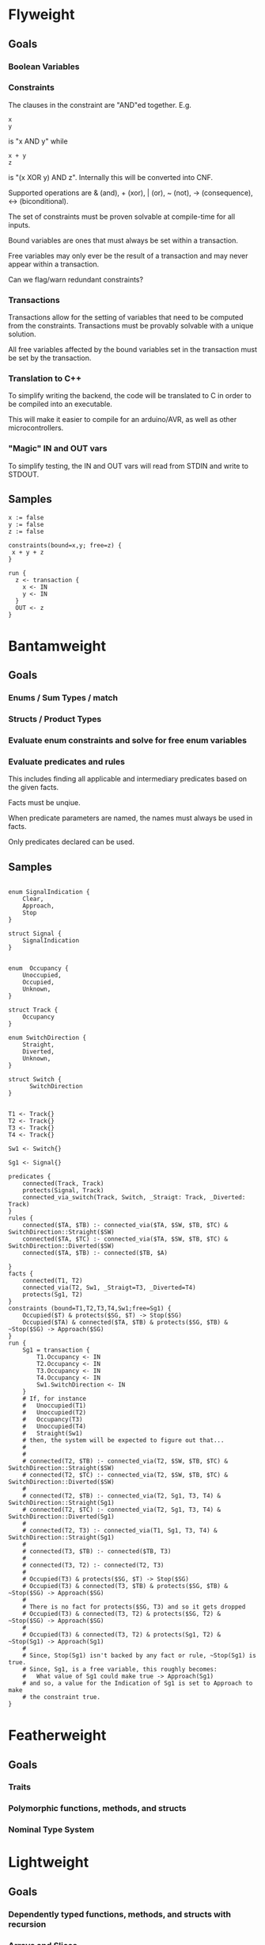 * Flyweight
** Goals
*** Boolean Variables
*** Constraints
The clauses in the constraint are "AND"ed together. E.g.
#+BEGIN_SRC
x
y
#+END_SRC
is "x AND y" while

#+BEGIN_SRC
x + y
z
#+END_SRC
is "(x XOR y) AND z". Internally this will be converted into CNF.

Supported operations are & (and), + (xor), | (or), ~ (not), -> (consequence),
    <-> (biconditional).

The set of constraints must be proven solvable at compile-time for all
inputs.

Bound variables are ones that must always be set within a transaction.

Free variables may only ever be the result of a transaction and may never
appear within a transaction.

Can we flag/warn redundant constraints?

*** Transactions
Transactions allow for the setting of variables that need to be computed
from the constraints. Transactions must be provably solvable with a unique
solution.

All free variables affected by the bound variables set in the transaction
must be set by the transaction.

*** Translation to C++
To simplify writing the backend, the code will be translated to C in
order to be compiled into an executable.

This will make it easier to compile for an arduino/AVR, as well as other
microcontrollers.

*** "Magic" IN and OUT vars
To simplify testing, the IN and OUT vars will read from STDIN and write to
STDOUT.

** Samples
#+BEGIN_SRC
x := false
y := false
z := false

constraints(bound=x,y; free=z) {
 x + y + z
}

run {
  z <- transaction {
    x <- IN
    y <- IN
  }
  OUT <- z
}
#+END_SRC
* Bantamweight
** Goals
*** Enums / Sum Types / match
*** Structs / Product Types
*** Evaluate enum constraints and solve for free enum variables
*** Evaluate predicates and rules
This includes finding all applicable and intermediary predicates based
on the given facts.

Facts must be unqiue.

When predicate parameters are named, the names must always be used in
facts.

Only predicates declared can be used.

** Samples
#+BEGIN_SRC

enum SignalIndication {
    Clear,
    Approach,
    Stop
}

struct Signal {
    SignalIndication
}


enum  Occupancy {
    Unoccupied,
    Occupied,
    Unknown,
}

struct Track {
    Occupancy
}

enum SwitchDirection {
    Straight,
    Diverted,
    Unknown,
}

struct Switch {
      SwitchDirection
}


T1 <- Track{}
T2 <- Track{}
T3 <- Track{}
T4 <- Track{}

Sw1 <- Switch{}

Sg1 <- Signal{}

predicates {
    connected(Track, Track)
    protects(Signal, Track)
    connected_via_switch(Track, Switch, _Straigt: Track, _Diverted: Track)
}
rules {
    connected($TA, $TB) :- connected_via($TA, $SW, $TB, $TC) & SwitchDirection::Straight($SW)
    connected($TA, $TC) :- connected_via($TA, $SW, $TB, $TC) & SwitchDirection::Diverted($SW)
    connected($TA, $TB) :- connected($TB, $A)

}
facts {
    connected(T1, T2)
    connected_via(T2, Sw1, _Straigt=T3, _Diverted=T4)
    protects(Sg1, T2)
}
constraints (bound=T1,T2,T3,T4,Sw1;free=Sg1) {
    Occupied($T) & protects($SG, $T) -> Stop($SG)
    Occupied($TA) & connected($TA, $TB) & protects($SG, $TB) & ~Stop($SG) -> Approach($SG)
}
run {
    Sg1 = transaction {
        T1.Occupancy <- IN
        T2.Occupancy <- IN
        T3.Occupancy <- IN
        T4.Occupancy <- IN
        Sw1.SwitchDirection <- IN
    }
    # If, for instance
    #   Unoccupied(T1)
    #   Unoccupied(T2)
    #   Occupancy(T3)
    #   Unoccupied(T4)
    #   Straight(Sw1)
    # then, the system will be expected to figure out that...
    #
    #
    # connected(T2, $TB) :- connected_via(T2, $SW, $TB, $TC) & SwitchDirection::Straight($SW)
    # connected(T2, $TC) :- connected_via(T2, $SW, $TB, $TC) & SwitchDirection::Diverted($SW)
    #
    # connected(T2, $TB) :- connected_via(T2, Sg1, T3, T4) & SwitchDirection::Straight(Sg1)
    # connected(T2, $TC) :- connected_via(T2, Sg1, T3, T4) & SwitchDirection::Diverted(Sg1)
    #
    # connected(T2, T3) :- connected_via(T1, Sg1, T3, T4) & SwitchDirection::Straight(Sg1)
    #
    # connected(T3, $TB) :- connected($TB, T3)
    #
    # connected(T3, T2) :- connected(T2, T3)
    #
    # Occupied(T3) & protects($SG, $T) -> Stop($SG)
    # Occupied(T3) & connected(T3, $TB) & protects($SG, $TB) & ~Stop($SG) -> Approach($SG)
    #
    # There is no fact for protects($SG, T3) and so it gets dropped
    # Occupied(T3) & connected(T3, T2) & protects($SG, T2) & ~Stop($SG) -> Approach($SG)
    #
    # Occupied(T3) & connected(T3, T2) & protects(Sg1, T2) & ~Stop(Sg1) -> Approach(Sg1)
    #
    # Since, Stop(Sg1) isn't backed by any fact or rule, ~Stop(Sg1) is true.
    # Since, Sg1, is a free variable, this roughly becomes:
    #   What value of Sg1 could make true -> Approach(Sg1)
    # and so, a value for the Indication of Sg1 is set to Approach to make
    # the constraint true.
}
#+END_SRC
* Featherweight
** Goals
*** Traits
*** Polymorphic functions, methods, and structs
*** Nominal Type System
* Lightweight
** Goals
*** Dependently typed functions, methods, and structs with recursion
*** Arrays and Slices
Arrays can be viewed as a special case of a dependently typed structure:
#+BEGIN_SRC
struct<T:Type, N:Natural> Array{
    v T
    rest Array<T, N-1>
}
struct<T:Type, 0> Array{
    v T
}
#+END_SRC
* Welterweight
** Goals
*** Structural type system for traits and structs
* Middleweight
** Goals
*** Linear type system
* Cruiserweight
** Goals
*** Integer addition and subtraction
*** Integer ranges and constraints
*** Byte type
* Heavyweight
** Goals
*** Direct Memory Access
*** Direct Register Access
